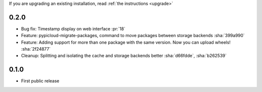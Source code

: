 If you are upgrading an existing installation, read :ref:`the instructions <upgrade>`

0.2.0
-----
* Bug fix: Timestamp display on web interface :pr:`18`
* Feature: pypicloud-migrate-packages, command to move packages between storage backends :sha:`399a990`
* Feature: Adding support for more than one package with the same version. Now you can upload wheels! :sha:`2f24877`
* Cleanup: Splitting and isolating the cache and storage backends better :sha:`d66fdde`, :sha:`b262539`

0.1.0
-----
* First public release
